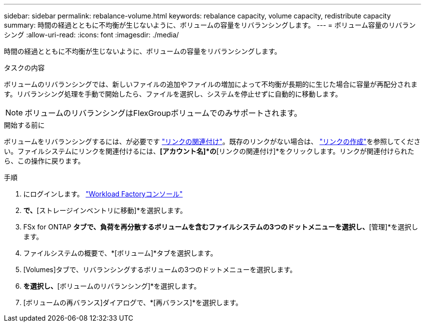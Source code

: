 ---
sidebar: sidebar 
permalink: rebalance-volume.html 
keywords: rebalance capacity, volume capacity, redistribute capacity 
summary: 時間の経過とともに不均衡が生じないように、ボリュームの容量をリバランシングします。 
---
= ボリューム容量のリバランシング
:allow-uri-read: 
:icons: font
:imagesdir: ./media/


[role="lead"]
時間の経過とともに不均衡が生じないように、ボリュームの容量をリバランシングします。

.タスクの内容
ボリュームのリバランシングでは、新しいファイルの追加やファイルの増加によって不均衡が長期的に生じた場合に容量が再配分されます。リバランシング処理を手動で開始したら、ファイルを選択し、システムを停止せずに自動的に移動します。


NOTE: ボリュームのリバランシングはFlexGroupボリュームでのみサポートされます。

.開始する前に
ボリュームをリバランシングするには、が必要です link:manage-links.html["リンクの関連付け"]。既存のリンクがない場合は、 link:create-link.html["リンクの作成"]を参照してください。ファイルシステムにリンクを関連付けるには、*[アカウント名]*の*[リンクの関連付け]*をクリックします。リンクが関連付けられたら、この操作に戻ります。

.手順
. にログインします。 link:https://console.workloads.netapp.com/["Workload Factoryコンソール"^]
. [ストレージ]*で、*[ストレージインベントリに移動]*を選択します。
. FSx for ONTAP *タブで、負荷を再分散するボリュームを含むファイルシステムの3つのドットメニューを選択し、*[管理]*を選択します。
. ファイルシステムの概要で、*[ボリューム]*タブを選択します。
. [Volumes]タブで、リバランシングするボリュームの3つのドットメニューを選択します。
. [詳細な操作]*を選択し、*[ボリュームのリバランシング]*を選択します。
. [ボリュームの再バランス]ダイアログで、*[再バランス]*を選択します。

